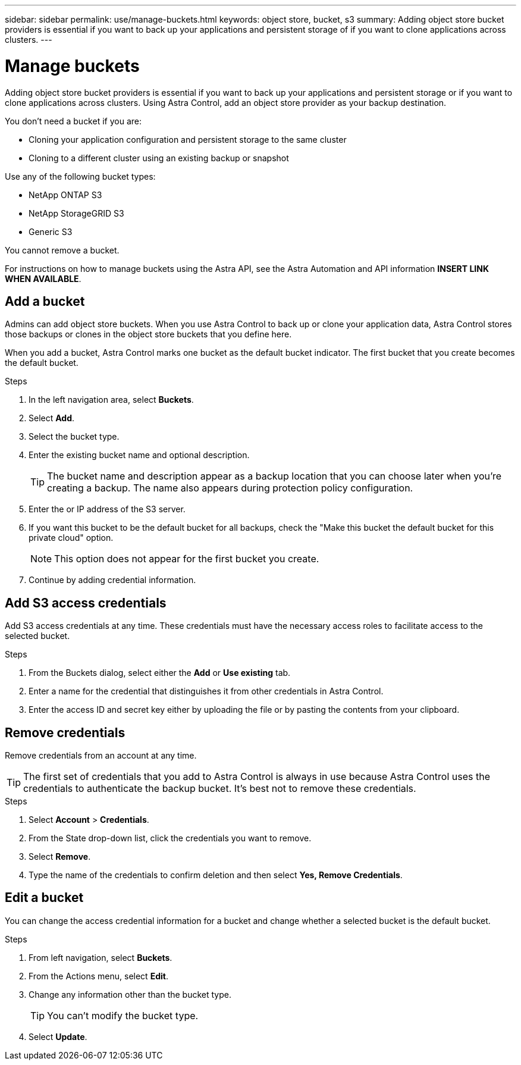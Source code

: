 ---
sidebar: sidebar
permalink: use/manage-buckets.html
keywords: object store, bucket, s3
summary: Adding object store bucket providers is essential if you want to back up your applications and persistent storage of if you want to clone applications across clusters.
---

= Manage buckets
:hardbreaks:
:icons: font
:imagesdir: ../media/use/

Adding object store bucket providers is essential if you want to back up your applications and persistent storage or if you want to clone applications across clusters. Using Astra Control, add an object store provider as your backup destination.

You don’t need a bucket if you are:

* Cloning your application configuration and persistent storage to the same cluster
* Cloning to a different cluster using an existing backup or snapshot

Use any of the following bucket types:

* NetApp ONTAP S3
* NetApp StorageGRID S3
* Generic S3

You cannot remove a bucket.

For instructions on how to manage buckets using the Astra API, see the Astra Automation and API information *INSERT LINK WHEN AVAILABLE*.

== Add a bucket

Admins can add object store buckets. When you use Astra Control to back up or clone your application data, Astra Control stores those backups or clones in the  object store buckets that you define here.

When you add a bucket, Astra Control marks one bucket as the default bucket indicator. The first bucket that you create becomes the default bucket.


.Steps

. In the left navigation area, select *Buckets*.
. Select *Add*.
. Select the bucket type.
. Enter the existing bucket name and optional description.
+
TIP: The bucket name and description appear as a backup location that you can choose later when you're creating a backup. The name also appears during protection policy configuration.

. Enter the or IP address of the S3 server.
. If you want this bucket to be the default bucket for all backups, check the "Make this bucket the default bucket for this private cloud" option.
+
NOTE: This option does not appear for the first bucket you create.

. Continue by adding credential information.

== Add S3 access credentials

Add S3 access credentials at any time. These credentials must have the necessary access roles to facilitate access to the selected bucket.

.Steps

. From the Buckets dialog, select either the *Add* or *Use existing* tab.
. Enter a name for the credential that distinguishes it from other credentials in Astra Control.
. Enter the access ID and secret key either by uploading the file or by pasting the contents from your clipboard.

== Remove credentials

Remove credentials from an account at any time.

TIP: The first set of credentials that you add to Astra Control is always in use because Astra Control uses the credentials to authenticate the backup bucket. It’s best not to remove these credentials.

.Steps
. Select *Account* > *Credentials*.
.	From the State drop-down list, click the credentials you want to remove.
. Select *Remove*.
.	Type the name of the credentials to confirm deletion and then select *Yes, Remove Credentials*.


== Edit a bucket

You can change the access credential information for a bucket and change whether a selected bucket is the default bucket.

.Steps
.	From left navigation, select *Buckets*.
. From the Actions menu, select *Edit*.
. Change any information other than the bucket type.
+
TIP: You can't modify the bucket type.

. Select *Update*.
